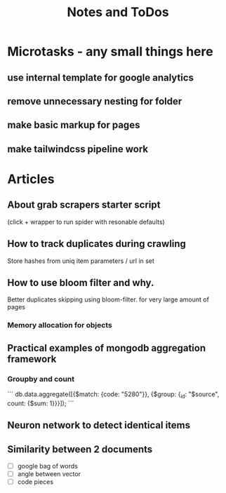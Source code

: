 #+TITLE: Notes and ToDos

* Microtasks - any small things here
** use internal template for google analytics
** remove unnecessary nesting for folder
** make basic markup for pages
** make tailwindcss pipeline work
* Articles
** About grab scrapers starter script
   (click + wrapper to run spider with resonable defaults)
** How to track duplicates during crawling
   Store hashes from uniq item parameters / url in set
** How to use bloom filter and why.
   Better duplicates skipping using bloom-filter. for very large amount of pages
*** Memory allocation for objects

** Practical examples of mongodb aggregation framework
*** Groupby and count
    ```
    db.data.aggregate([{$match: {code: "5280"}}, {$group: {_id: "$source", count: {$sum: 1}}}]);
    ```
** Neuron network to detect identical items
** Similarity between 2 documents
   - [ ] google bag of words
   - [ ] angle between vector
   - [ ] code pieces
